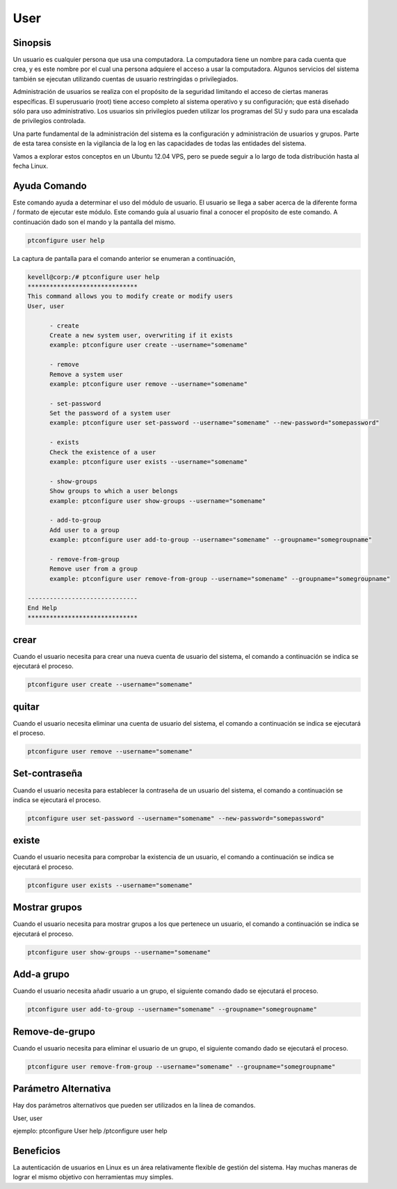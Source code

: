 ====
User
====

Sinopsis
-------------

Un usuario es cualquier persona que usa una computadora. La computadora tiene un nombre para cada cuenta que crea, y es este nombre por el cual una persona adquiere el acceso a usar la computadora. Algunos servicios del sistema también se ejecutan utilizando cuentas de usuario restringidas o privilegiados.

Administración de usuarios se realiza con el propósito de la seguridad limitando el acceso de ciertas maneras específicas. El superusuario (root) tiene acceso completo al sistema operativo y su configuración; que está diseñado sólo para uso administrativo. Los usuarios sin privilegios pueden utilizar los programas del SU y sudo para una escalada de privilegios controlada.

Una parte fundamental de la administración del sistema es la configuración y administración de usuarios y grupos. Parte de esta tarea consiste en la vigilancia de la log en las capacidades de todas las entidades del sistema.

Vamos a explorar estos conceptos en un Ubuntu 12.04 VPS, pero se puede seguir a lo largo de toda distribución hasta al fecha Linux.

Ayuda Comando
---------------------

Este comando ayuda a determinar el uso del módulo de usuario. El usuario se llega a saber acerca de la diferente forma / formato de ejecutar este módulo. Este comando guía al usuario final a conocer el propósito de este comando. A continuación dado son el mando y la pantalla del mismo.

.. code-block:: bash

	ptconfigure user help

La captura de pantalla para el comando anterior se enumeran a continuación,

.. code-block:: bash

 kevell@corp:/# ptconfigure user help
 ******************************
 This command allows you to modify create or modify users
 User, user

       - create
       Create a new system user, overwriting if it exists
       example: ptconfigure user create --username="somename"

       - remove
       Remove a system user
       example: ptconfigure user remove --username="somename"

       - set-password
       Set the password of a system user
       example: ptconfigure user set-password --username="somename" --new-password="somepassword"

       - exists
       Check the existence of a user
       example: ptconfigure user exists --username="somename"

       - show-groups
       Show groups to which a user belongs
       example: ptconfigure user show-groups --username="somename"

       - add-to-group
       Add user to a group
       example: ptconfigure user add-to-group --username="somename" --groupname="somegroupname"

       - remove-from-group
       Remove user from a group
       example: ptconfigure user remove-from-group --username="somename" --groupname="somegroupname"

 ------------------------------
 End Help
 ******************************


crear
---------

Cuando el usuario necesita para crear una nueva cuenta de usuario del sistema, el comando a continuación se indica se ejecutará el proceso.

.. code-block:: bash

	ptconfigure user create --username="somename"

quitar
-------------

Cuando el usuario necesita eliminar una cuenta de usuario del sistema, el comando a continuación se indica se ejecutará el proceso.

.. code-block:: bash

	ptconfigure user remove --username="somename"

Set-contraseña
------------------

Cuando el usuario necesita para establecer la contraseña de un usuario del sistema, el comando a continuación se indica se ejecutará el proceso.

.. code-block:: bash

	ptconfigure user set-password --username="somename" --new-password="somepassword"

existe
--------

Cuando el usuario necesita para comprobar la existencia de un usuario, el comando a continuación se indica se ejecutará el proceso.

.. code-block:: bash

	ptconfigure user exists --username="somename"

Mostrar grupos
------------------

Cuando el usuario necesita para mostrar grupos a los que pertenece un usuario, el comando a continuación se indica se ejecutará el proceso.

.. code-block:: bash

	ptconfigure user show-groups --username="somename"

Add-a grupo
---------------

Cuando el usuario necesita añadir usuario a un grupo, el siguiente comando dado se ejecutará el proceso.

.. code-block:: bash

	ptconfigure user add-to-group --username="somename" --groupname="somegroupname"

Remove-de-grupo
--------------------------

Cuando el usuario necesita para eliminar el usuario de un grupo, el siguiente comando dado se ejecutará el proceso.

.. code-block:: bash

	ptconfigure user remove-from-group --username="somename" --groupname="somegroupname"

Parámetro Alternativa
-----------------------------

Hay dos parámetros alternativos que pueden ser utilizados en la línea de comandos.

User, user

ejemplo: ptconfigure User help /ptconfigure user help

Beneficios
---------------

La autenticación de usuarios en Linux es un área relativamente flexible de gestión del sistema. Hay muchas maneras de lograr el mismo objetivo con herramientas muy simples.
